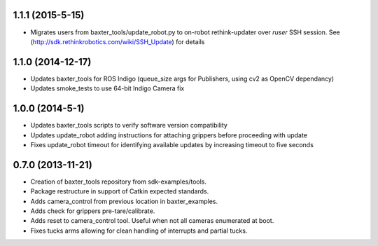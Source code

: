 1.1.1 (2015-5-15)
---------------------------------
- Migrates users from baxter_tools/update_robot.py to on-robot rethink-updater over
  *ruser* SSH session. See (http://sdk.rethinkrobotics.com/wiki/SSH_Update) for details

1.1.0 (2014-12-17)
---------------------------------
- Updates baxter_tools for ROS Indigo (queue_size args for Publishers, using cv2 as OpenCV dependancy)
- Updates smoke_tests to use 64-bit Indigo Camera fix

1.0.0 (2014-5-1)
---------------------------------
- Updates baxter_tools scripts to verify software version compatibility
- Updates update_robot adding instructions for attaching grippers before proceeding with update
- Fixes update_robot timeout for identifying available updates by increasing timeout to five seconds

0.7.0 (2013-11-21)
---------------------------------
- Creation of baxter_tools repository from sdk-examples/tools.
- Package restructure in support of Catkin expected standards.
- Adds camera_control from previous location in baxter_examples.
- Adds check for grippers pre-tare/calibrate.
- Adds reset to camera_control tool. Useful when not all cameras enumerated at boot.
- Fixes tucks arms allowing for clean handling of interrupts and partial tucks.

